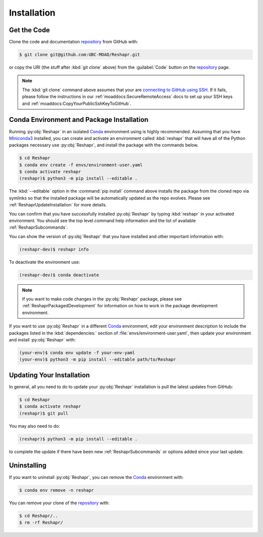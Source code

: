 .. Copyright 2022 – present, UBC EOAS MOAD Group and The University of British Columbia
..
.. Licensed under the Apache License, Version 2.0 (the "License");
.. you may not use this file except in compliance with the License.
.. You may obtain a copy of the License at
..
..    https://www.apache.org/licenses/LICENSE-2.0
..
.. Unless required by applicable law or agreed to in writing, software
.. distributed under the License is distributed on an "AS IS" BASIS,
.. WITHOUT WARRANTIES OR CONDITIONS OF ANY KIND, either express or implied.
.. See the License for the specific language governing permissions and
.. limitations under the License.

.. SPDX-License-Identifier: Apache-2.0


************
Installation
************

Get the Code
============

Clone the code and documentation `repository`_ from GitHub with:

.. _repository: https://github.com/UBC-MOAD/Reshapr

.. code-block:: bash

    $ git clone git@github.com:UBC-MOAD/Reshapr.git

or copy the URI
(the stuff after :kbd:`git clone` above)
from the :guilabel:`Code` button on the `repository`_ page.

.. note::

    The :kbd:`git clone` command above assumes that your are `connecting to GitHub using SSH`_.
    If it fails,
    please follow the instructions in our :ref:`moaddocs:SecureRemoteAccess` docs to
    set up your SSH keys and :ref:`moaddocs:CopyYourPublicSshKeyToGitHub`.

    .. _connecting to GitHub using SSH: https://docs.github.com/en/authentication/connecting-to-github-with-ssh


Conda Environment and Package Installation
==========================================

Running :py:obj:`Reshapr` in an isolated `Conda`_ environment using is highly recommended.
Assuming that you have `Miniconda3`_ installed,
you can create and activate an environment called :kbd:`reshapr` that will have
all of the Python packages necessary use :py:obj:`Reshapr`,
and install the package with the commands below.

.. _Conda: https://conda.io/en/latest/
.. _Miniconda3: https://docs.conda.io/en/latest/miniconda.html

.. code-block:: bash

    $ cd Reshapr
    $ conda env create -f envs/environment-user.yaml
    $ conda activate reshapr
    (reshapr)$ python3 -m pip install --editable .

The :kbd:`--editable` option in the :command:`pip install` command above installs
the package from the cloned repo via symlinks so that the installed package will be
automatically updated as the repo evolves.
Please see :ref:`ReshaprUpdateInstallation` for more details.

You can confirm that you have successfully installed :py:obj:`Reshapr`
by typing :kbd:`reshapr` in your activated environment.
You should see the top level command help information and the list of available
:ref:`ReshaprSubcommands`.

You can show the version of :py:obj:`Reshapr` that you have installed
and other important information with:

.. code-block:: bash

    (reshapr-dev)$ reshapr info

To deactivate the environment use:

.. code-block:: bash

    (reshapr-dev)$ conda deactivate

.. note::
    If you want to make code changes in the :py:obj:`Reshapr` package,
    please see :ref:`ReshaprPackagedDevelopment` for information on how to work in
    the package development environment.

If you want to use :py:obj:`Reshapr` in a different `Conda`_ environment,
edit your environment description to include the packages listed in the
:kbd:`dependencies:` section of :file:`envs/environment-user.yaml`,
then update your environment and install :py:obj:`Reshapr` with:

.. code-block:: bash

    (your-env)$ conda env update -f your-env-yaml
    (your-env)$ python3 -m pip install --editable path/to/Reshapr


.. _ReshaprUpdateInstallation:

Updating Your Installation
==========================

In general,
all you need to do to update your :py:obj:`Reshapr` installation is pull the latest updates
from GitHub:

.. code-block:: bash

    $ cd Reshapr
    $ conda activate reshapr
    (reshapr)$ git pull

You may also need to do:

.. code-block:: bash

    (reshapr)$ python3 -m pip install --editable .

to complete the update if there have been new :ref:`ReshaprSubcommands` or options
added since your last update.


Uninstalling
============

If you want to uninstall :py:obj:`Reshapr`,
you can remove the `Conda`_ environment with:

.. code-block:: bash

    $ conda env remove -n reshapr

You can remove your clone of the `repository`_ with:

.. code-block:: bash

    $ cd Reshapr/..
    $ rm -rf Reshapr/
